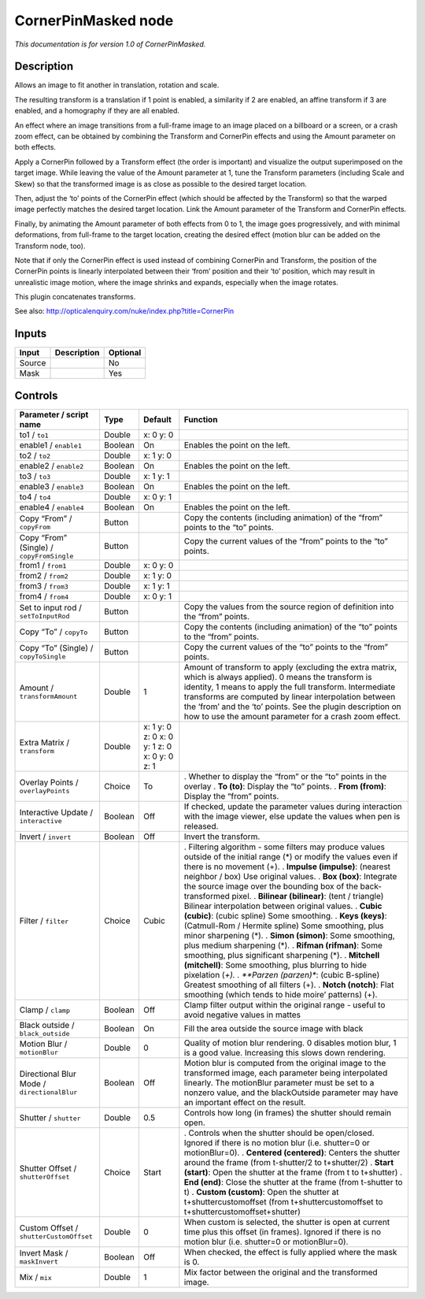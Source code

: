 .. _net.sf.openfx.CornerPinMaskedPlugin:

CornerPinMasked node
====================

|pluginIcon| 

*This documentation is for version 1.0 of CornerPinMasked.*

Description
-----------

Allows an image to fit another in translation, rotation and scale.

The resulting transform is a translation if 1 point is enabled, a similarity if 2 are enabled, an affine transform if 3 are enabled, and a homography if they are all enabled.

An effect where an image transitions from a full-frame image to an image placed on a billboard or a screen, or a crash zoom effect, can be obtained by combining the Transform and CornerPin effects and using the Amount parameter on both effects.

Apply a CornerPin followed by a Transform effect (the order is important) and visualize the output superimposed on the target image. While leaving the value of the Amount parameter at 1, tune the Transform parameters (including Scale and Skew) so that the transformed image is as close as possible to the desired target location.

Then, adjust the ‘to’ points of the CornerPin effect (which should be affected by the Transform) so that the warped image perfectly matches the desired target location. Link the Amount parameter of the Transform and CornerPin effects.

Finally, by animating the Amount parameter of both effects from 0 to 1, the image goes progressively, and with minimal deformations, from full-frame to the target location, creating the desired effect (motion blur can be added on the Transform node, too).

Note that if only the CornerPin effect is used instead of combining CornerPin and Transform, the position of the CornerPin points is linearly interpolated between their ‘from’ position and their ‘to’ position, which may result in unrealistic image motion, where the image shrinks and expands, especially when the image rotates.

This plugin concatenates transforms.

See also: http://opticalenquiry.com/nuke/index.php?title=CornerPin

Inputs
------

====== =========== ========
Input  Description Optional
====== =========== ========
Source             No
Mask               Yes
====== =========== ========

Controls
--------

.. tabularcolumns:: |>{\raggedright}p{0.2\columnwidth}|>{\raggedright}p{0.06\columnwidth}|>{\raggedright}p{0.07\columnwidth}|p{0.63\columnwidth}|

.. cssclass:: longtable

=========================================== ======= ============================================ =======================================================================================================================================================================================================================================================================================================================================================
Parameter / script name                     Type    Default                                      Function
=========================================== ======= ============================================ =======================================================================================================================================================================================================================================================================================================================================================
to1 / ``to1``                               Double  x: 0 y: 0                                     
enable1 / ``enable1``                       Boolean On                                           Enables the point on the left.
to2 / ``to2``                               Double  x: 1 y: 0                                     
enable2 / ``enable2``                       Boolean On                                           Enables the point on the left.
to3 / ``to3``                               Double  x: 1 y: 1                                     
enable3 / ``enable3``                       Boolean On                                           Enables the point on the left.
to4 / ``to4``                               Double  x: 0 y: 1                                     
enable4 / ``enable4``                       Boolean On                                           Enables the point on the left.
Copy “From” / ``copyFrom``                  Button                                               Copy the contents (including animation) of the “from” points to the “to” points.
Copy “From” (Single) / ``copyFromSingle``   Button                                               Copy the current values of the “from” points to the “to” points.
from1 / ``from1``                           Double  x: 0 y: 0                                     
from2 / ``from2``                           Double  x: 1 y: 0                                     
from3 / ``from3``                           Double  x: 1 y: 1                                     
from4 / ``from4``                           Double  x: 0 y: 1                                     
Set to input rod / ``setToInputRod``        Button                                               Copy the values from the source region of definition into the “from” points.
Copy “To” / ``copyTo``                      Button                                               Copy the contents (including animation) of the “to” points to the “from” points.
Copy “To” (Single) / ``copyToSingle``       Button                                               Copy the current values of the “to” points to the “from” points.
Amount / ``transformAmount``                Double  1                                            Amount of transform to apply (excluding the extra matrix, which is always applied). 0 means the transform is identity, 1 means to apply the full transform. Intermediate transforms are computed by linear interpolation between the ‘from’ and the ‘to’ points. See the plugin description on how to use the amount parameter for a crash zoom effect.
Extra Matrix / ``transform``                Double  x: 1 y: 0 z: 0 x: 0 y: 1 z: 0 x: 0 y: 0 z: 1  
Overlay Points / ``overlayPoints``          Choice  To                                           . Whether to display the “from” or the “to” points in the overlay
                                                                                                 . **To (to)**: Display the “to” points.
                                                                                                 . **From (from)**: Display the “from” points.
Interactive Update / ``interactive``        Boolean Off                                          If checked, update the parameter values during interaction with the image viewer, else update the values when pen is released.
Invert / ``invert``                         Boolean Off                                          Invert the transform.
Filter / ``filter``                         Choice  Cubic                                        . Filtering algorithm - some filters may produce values outside of the initial range (*) or modify the values even if there is no movement (+).
                                                                                                 . **Impulse (impulse)**: (nearest neighbor / box) Use original values.
                                                                                                 . **Box (box)**: Integrate the source image over the bounding box of the back-transformed pixel.
                                                                                                 . **Bilinear (bilinear)**: (tent / triangle) Bilinear interpolation between original values.
                                                                                                 . **Cubic (cubic)**: (cubic spline) Some smoothing.
                                                                                                 . **Keys (keys)**: (Catmull-Rom / Hermite spline) Some smoothing, plus minor sharpening (*).
                                                                                                 . **Simon (simon)**: Some smoothing, plus medium sharpening (*).
                                                                                                 . **Rifman (rifman)**: Some smoothing, plus significant sharpening (*).
                                                                                                 . **Mitchell (mitchell)**: Some smoothing, plus blurring to hide pixelation (*+).
                                                                                                 . **Parzen (parzen)**: (cubic B-spline) Greatest smoothing of all filters (+).
                                                                                                 . **Notch (notch)**: Flat smoothing (which tends to hide moire’ patterns) (+).
Clamp / ``clamp``                           Boolean Off                                          Clamp filter output within the original range - useful to avoid negative values in mattes
Black outside / ``black_outside``           Boolean On                                           Fill the area outside the source image with black
Motion Blur / ``motionBlur``                Double  0                                            Quality of motion blur rendering. 0 disables motion blur, 1 is a good value. Increasing this slows down rendering.
Directional Blur Mode / ``directionalBlur`` Boolean Off                                          Motion blur is computed from the original image to the transformed image, each parameter being interpolated linearly. The motionBlur parameter must be set to a nonzero value, and the blackOutside parameter may have an important effect on the result.
Shutter / ``shutter``                       Double  0.5                                          Controls how long (in frames) the shutter should remain open.
Shutter Offset / ``shutterOffset``          Choice  Start                                        . Controls when the shutter should be open/closed. Ignored if there is no motion blur (i.e. shutter=0 or motionBlur=0).
                                                                                                 . **Centered (centered)**: Centers the shutter around the frame (from t-shutter/2 to t+shutter/2)
                                                                                                 . **Start (start)**: Open the shutter at the frame (from t to t+shutter)
                                                                                                 . **End (end)**: Close the shutter at the frame (from t-shutter to t)
                                                                                                 . **Custom (custom)**: Open the shutter at t+shuttercustomoffset (from t+shuttercustomoffset to t+shuttercustomoffset+shutter)
Custom Offset / ``shutterCustomOffset``     Double  0                                            When custom is selected, the shutter is open at current time plus this offset (in frames). Ignored if there is no motion blur (i.e. shutter=0 or motionBlur=0).
Invert Mask / ``maskInvert``                Boolean Off                                          When checked, the effect is fully applied where the mask is 0.
Mix / ``mix``                               Double  1                                            Mix factor between the original and the transformed image.
=========================================== ======= ============================================ =======================================================================================================================================================================================================================================================================================================================================================

.. |pluginIcon| image:: net.sf.openfx.CornerPinMaskedPlugin.png
   :width: 10.0%
